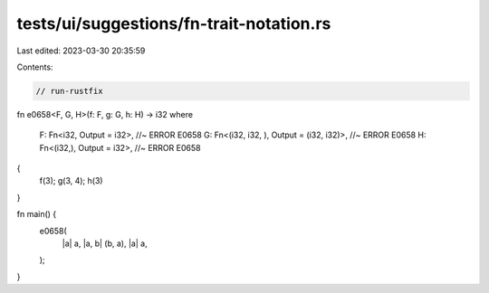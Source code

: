 tests/ui/suggestions/fn-trait-notation.rs
=========================================

Last edited: 2023-03-30 20:35:59

Contents:

.. code-block:: rs

    // run-rustfix
fn e0658<F, G, H>(f: F, g: G, h: H) -> i32
where
    F: Fn<i32, Output = i32>, //~ ERROR E0658
    G: Fn<(i32, i32, ), Output = (i32, i32)>, //~ ERROR E0658
    H: Fn<(i32,), Output = i32>, //~ ERROR E0658
{
    f(3);
    g(3, 4);
    h(3)
}

fn main() {
    e0658(
        |a| a,
        |a, b| (b, a),
        |a| a,
    );
}


